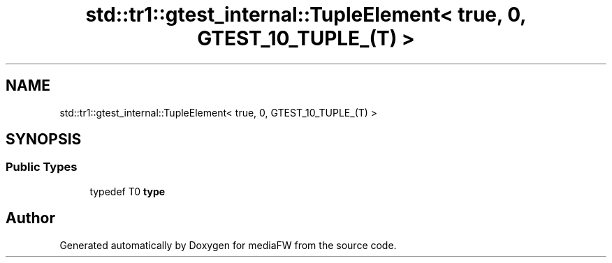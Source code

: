 .TH "std::tr1::gtest_internal::TupleElement< true, 0, GTEST_10_TUPLE_(T) >" 3 "Mon Oct 15 2018" "mediaFW" \" -*- nroff -*-
.ad l
.nh
.SH NAME
std::tr1::gtest_internal::TupleElement< true, 0, GTEST_10_TUPLE_(T) >
.SH SYNOPSIS
.br
.PP
.SS "Public Types"

.in +1c
.ti -1c
.RI "typedef T0 \fBtype\fP"
.br
.in -1c

.SH "Author"
.PP 
Generated automatically by Doxygen for mediaFW from the source code\&.
